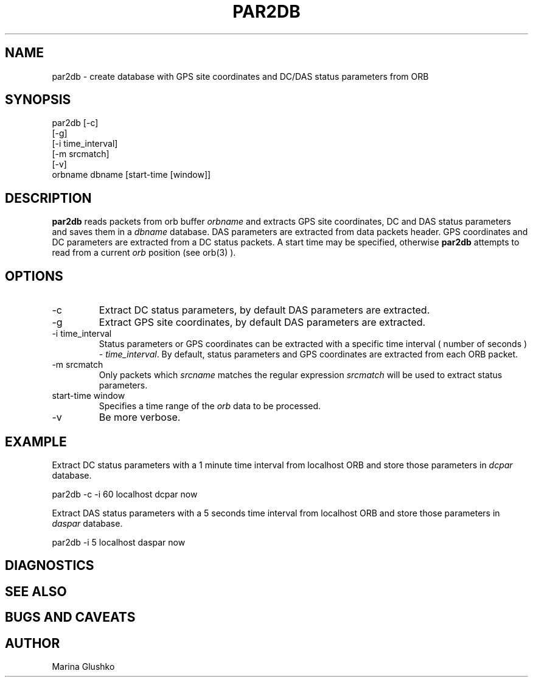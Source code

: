 .TH PAR2DB 
.SH NAME
par2db \- create database with GPS site coordinates and DC/DAS status parameters from ORB
.SH SYNOPSIS
.nf

par2db [-c] 
    [-g]
    [-i time_interval] 
    [-m srcmatch] 
    [-v] 
    orbname dbname [start-time [window]]

.fi
.SH DESCRIPTION
\fBpar2db\fP reads packets from orb buffer \fIorbname\fR and extracts 
GPS site coordinates, DC and DAS status parameters and saves them in a \fIdbname\fR
database. 
DAS parameters are extracted from data packets header.
GPS coordinates and DC parameters are extracted from a DC status packets. 
A start time may be specified, otherwise
\fBpar2db\fP  attempts to read from a current \fIorb\fR position (see orb(3) ).
.SH OPTIONS
.IP "-c"
Extract DC status parameters, by default DAS parameters
are extracted.
.IP "-g"
Extract GPS site coordinates, by default DAS parameters
are extracted.
.IP "-i time_interval"
Status parameters or GPS coordinates can be extracted with a specific time interval
( number of seconds ) - \fItime_interval\fR. By default, status parameters and GPS
coordinates are extracted from each ORB packet.
.IP "-m srcmatch"
Only packets  which \fIsrcname\fR  matches the regular 
expression \fIsrcmatch\fR will be used to extract status parameters.
.IP "start-time window"
Specifies a time range of the \fIorb\fR data to be processed.
.IP "-v"
Be more verbose.
.SH EXAMPLE
.LP
Extract DC status parameters with a 1 minute time interval from localhost ORB and
store those parameters in \fIdcpar\fR database.
.nf

par2db -c -i 60 localhost dcpar now

.fi
.LP
Extract DAS status parameters with a 5 seconds time interval from localhost ORB and
store those parameters in \fIdaspar\fR database.
.nf

par2db -i 5 localhost daspar now

.fi
.SH DIAGNOSTICS
.SH "SEE ALSO"
.SH "BUGS AND CAVEATS"
.SH AUTHOR
Marina Glushko
